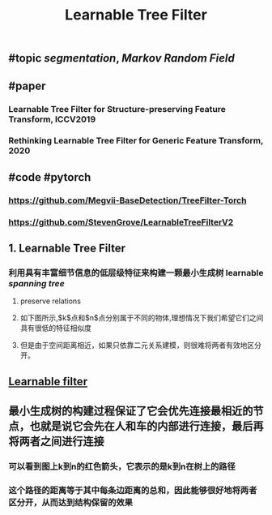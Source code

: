 #+TITLE: Learnable Tree Filter

** #topic [[segmentation]], [[Markov Random Field]]
** #paper
*** Learnable Tree Filter for Structure-preserving Feature Transform, ICCV2019
*** Rethinking Learnable Tree Filter for Generic Feature Transform, 2020
** #code  #pytorch
*** https://github.com/Megvii-BaseDetection/TreeFilter-Torch
*** https://github.com/StevenGrove/LearnableTreeFilterV2
** 1. Learnable Tree Filter
:PROPERTIES:
:heading: true
:END:
*** 利用具有丰富细节信息的低层级特征来构建一颗最小生成树 learnable [[spanning tree]]
**** preserve relations
**** 如下图所示,$k$点和$n$点分别属于不同的物体,理想情况下我们希望它们之间具有很低的特征相似度
**** 但是由于空间距离相近，如果只依靠二元关系建模，则很难将两者有效地区分开。
** [[https://i.imgur.com/rFwAXvj.png][Learnable filter]]
** 最小生成树的构建过程保证了它会优先连接最相近的节点，也就是说它会先在人和车的内部进行连接，最后再将两者之间进行连接
*** 可以看到图上k到n的红色箭头，它表示的是k到n在树上的路径
*** 这个路径的距离等于其中每条边距离的总和，因此能够很好地将两者区分开，从而达到结构保留的效果
